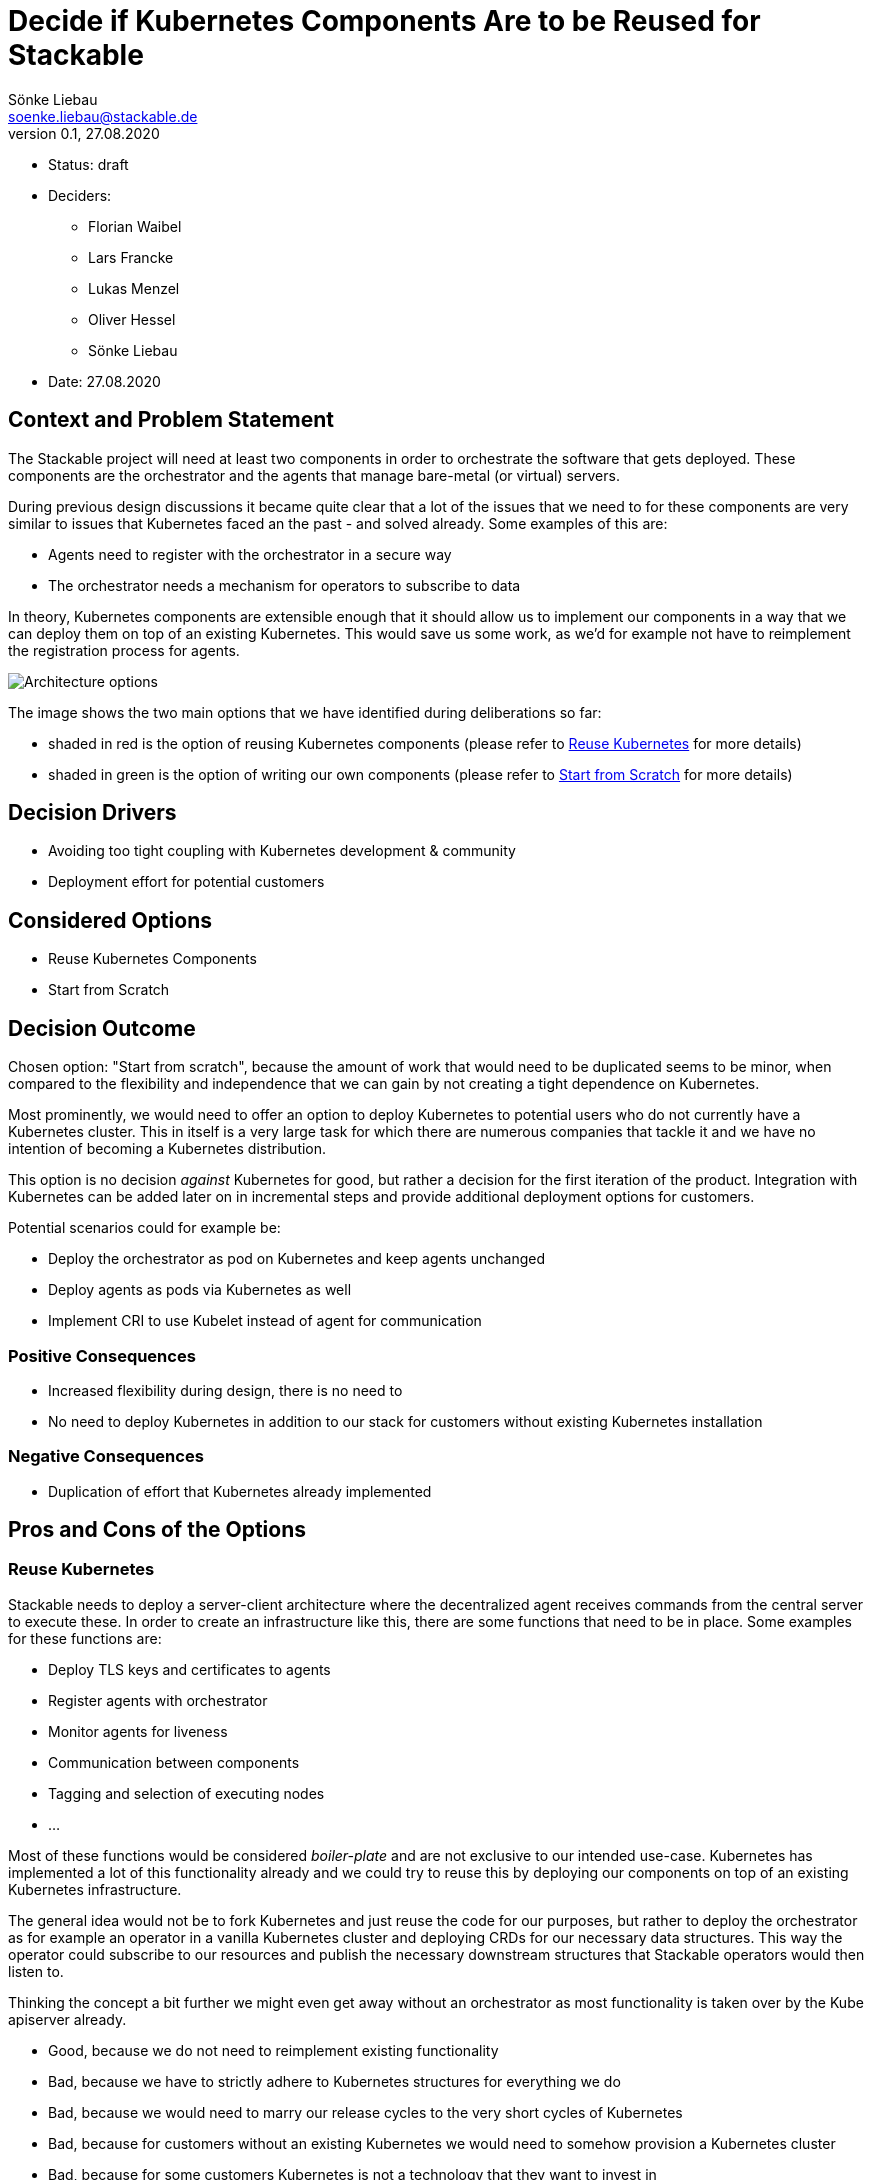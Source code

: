 = Decide if Kubernetes Components Are to be Reused for Stackable
Sönke Liebau <soenke.liebau@stackable.de>
v0.1, 27.08.2020
:status: draft

* Status: {status}
* Deciders:
** Florian Waibel
** Lars Francke
** Lukas Menzel
** Oliver Hessel
** Sönke Liebau
* Date: 27.08.2020

== Context and Problem Statement

The Stackable project will need at least two components in order to orchestrate the software that gets deployed.
These components are the orchestrator and the agents that manage bare-metal (or virtual) servers.

During previous design discussions it became quite clear that a lot of the issues that we need to for these components are very similar to issues that Kubernetes faced an the past - and solved already.
Some examples of this are:

* Agents need to register with the orchestrator in a secure way
* The orchestrator needs a mechanism for operators to subscribe to data

In theory, Kubernetes components are extensible enough that it should allow us to implement our components in a way that we can deploy them on top of an existing Kubernetes.
This would save us some work, as we'd for example not have to reimplement the registration process for agents.

image::images/adrx-architecture.png[Architecture options]

The image shows the two main options that we have identified during deliberations so far:

* shaded in red is the option of reusing Kubernetes components (please refer to <<reuse-k8s>> for more details)
* shaded in green is the option of writing our own components (please refer to <<from-scratch>> for more details)

== Decision Drivers

* Avoiding too tight coupling with Kubernetes development & community
* Deployment effort for potential customers

== Considered Options

* Reuse Kubernetes Components
* Start from Scratch

== Decision Outcome

Chosen option: "Start from scratch", because the amount of work that would need to be duplicated seems to be minor, when compared to the flexibility and independence that we can gain by not creating a tight dependence on Kubernetes.

Most prominently, we would need to offer an option to deploy Kubernetes to potential users who do not currently have a Kubernetes cluster.
This in itself is a very large task for which there are numerous companies that tackle it and we have no intention of becoming a Kubernetes distribution.

This option is no decision _against_ Kubernetes for good, but rather a decision for the first iteration of the product.
Integration with Kubernetes can be added later on in incremental steps and provide additional deployment options for customers.

Potential scenarios could for example be:

* Deploy the orchestrator as pod on Kubernetes and keep agents unchanged
* Deploy agents as pods via Kubernetes as well
* Implement CRI to use Kubelet instead of agent for communication

=== Positive Consequences

* Increased flexibility during design, there is no need to
* No need to deploy Kubernetes in addition to our stack for customers without existing Kubernetes installation

=== Negative Consequences

* Duplication of effort that Kubernetes already implemented

== Pros and Cons of the Options

[[reuse-k8s]]
=== Reuse Kubernetes

Stackable needs to deploy a server-client architecture where the decentralized agent receives commands from the central server to execute these.
In order to create an infrastructure like this, there are some functions that need to be in place.
Some examples for these functions are:

* Deploy TLS keys and certificates to agents
* Register agents with orchestrator
* Monitor agents for liveness
* Communication between components
* Tagging and selection of executing nodes
* ...

Most of these functions would be considered _boiler-plate_ and are not exclusive to our intended use-case.
Kubernetes has implemented a lot of this functionality already and we could try to reuse this by deploying our components on top of an existing Kubernetes infrastructure.

The general idea would not be to fork Kubernetes and just reuse the code for our purposes, but rather to deploy the orchestrator as for example an operator in a vanilla Kubernetes cluster and deploying CRDs for our necessary data structures.
This way the operator could subscribe to our resources and publish the necessary downstream structures that Stackable operators would then listen to.

Thinking the concept a bit further we might even get away without an orchestrator as most functionality is taken over by the Kube apiserver already.

* Good, because we do not need to reimplement existing functionality
* Bad, because we have to strictly adhere to Kubernetes structures for everything we do
* Bad, because we would need to marry our release cycles to the very short cycles of Kubernetes
* Bad, because for customers without an existing Kubernetes we would need to somehow provision a Kubernetes cluster
* Bad, because for some customers Kubernetes is not a technology that they want to invest in
* Bad, because we have to keep a very close eye on Kubernetes development to ensure we remain compatible with everything they do


[[from-scratch]]
=== Start from Scratch

We implement the orchestrator and the agent from scratch, instead of reusing any Kubernetes code.
By doing this we gain the flexibility of designing our data structures and APIs as we see fit as well as decoupling us from Kubernetes release cycles.

For this option, it is worth noting, that we will not simply ignore Kubernetes in everything we do, but still pay close attention not to break compatibility with Kubernetes.
This is to ensure that a later move towards Kubernetes does not become overly complex.

* Good, because this does not complicate deployments for customers without existing Kubernetes
* Good, because we don't force customers to use Kubernetes
* Good, because we don't need to adhere to the short Kubernetes release cycles
* Good, because we can design our solution independent of Kubernetes APIs and data structures
* Good, because we do not need to pay too close attention to the Kubernetes community with regards to breaking changes (for us, not for them)
* Bad, because we duplicate some effort that has already been done by the Kubernetes community
* Bad, because we potentially need to implement converters, if our structures differ from Kubernetes
